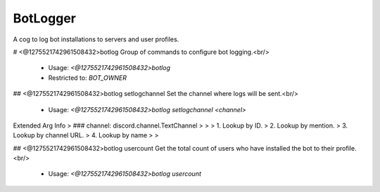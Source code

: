 BotLogger
=========

A cog to log bot installations to servers and user profiles.

# <@1275521742961508432>botlog
Group of commands to configure bot logging.<br/>
 - Usage: `<@1275521742961508432>botlog`
 - Restricted to: `BOT_OWNER`


## <@1275521742961508432>botlog setlogchannel
Set the channel where logs will be sent.<br/>
 - Usage: `<@1275521742961508432>botlog setlogchannel <channel>`
Extended Arg Info
> ### channel: discord.channel.TextChannel
> 
> 
>     1. Lookup by ID.
>     2. Lookup by mention.
>     3. Lookup by channel URL.
>     4. Lookup by name
> 
>     


## <@1275521742961508432>botlog usercount
Get the total count of users who have installed the bot to their profile.<br/>
 - Usage: `<@1275521742961508432>botlog usercount`


